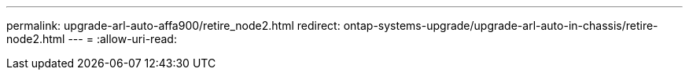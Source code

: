 ---
permalink: upgrade-arl-auto-affa900/retire_node2.html 
redirect: ontap-systems-upgrade/upgrade-arl-auto-in-chassis/retire-node2.html 
---
= 
:allow-uri-read: 


